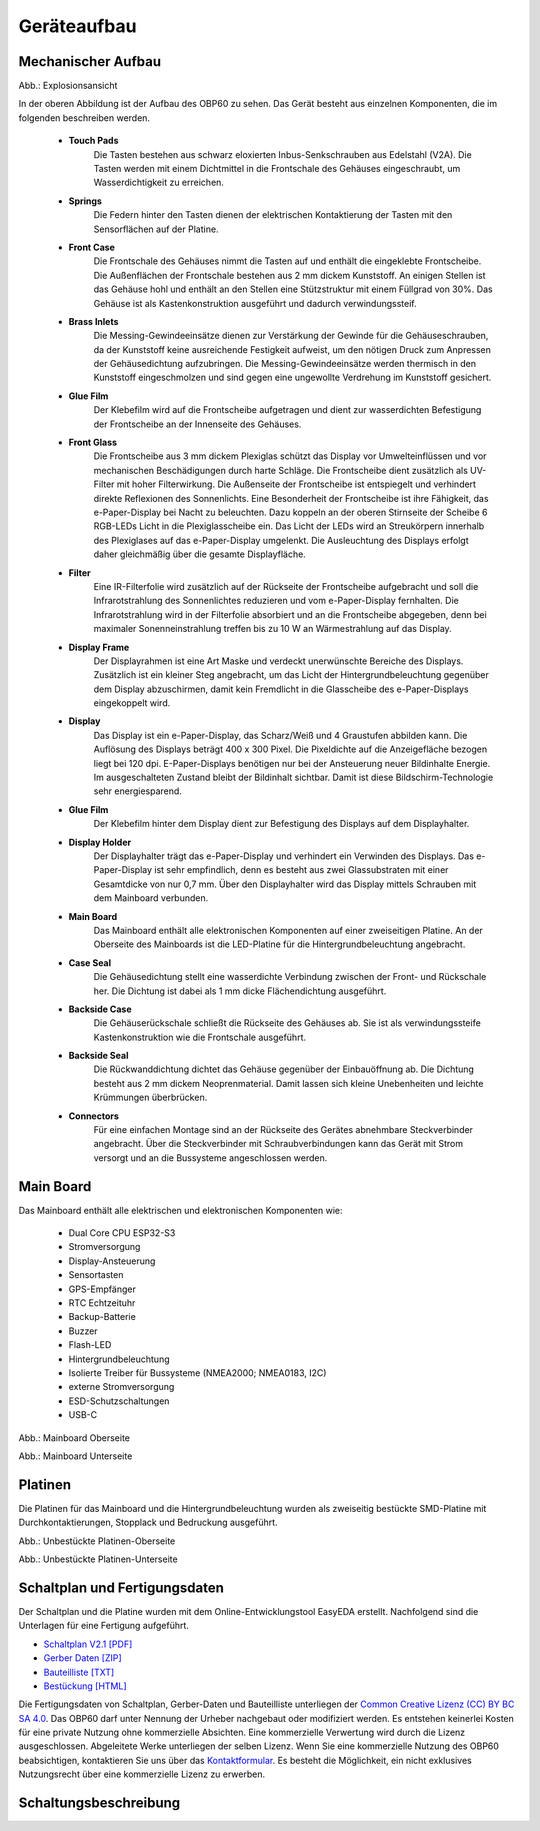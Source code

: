 Geräteaufbau
============

Mechanischer Aufbau
-------------------

.. image:: ../pics/OBP60_Explode_View_Named.png
   :scale: 45%
Abb.: Explosionsansicht

In der oberen Abbildung ist der Aufbau des OBP60 zu sehen. Das Gerät besteht aus einzelnen Komponenten, die im folgenden beschreiben werden.

	* **Touch Pads**
		Die Tasten bestehen aus schwarz eloxierten Inbus-Senkschrauben aus Edelstahl (V2A). Die Tasten werden mit einem Dichtmittel in die Frontschale des Gehäuses eingeschraubt, um Wasserdichtigkeit zu erreichen.
	* **Springs**
		Die Federn hinter den Tasten dienen der elektrischen Kontaktierung der Tasten mit den Sensorflächen auf der Platine.
	* **Front Case**
		Die Frontschale des Gehäuses nimmt die Tasten auf und enthält die eingeklebte Frontscheibe. Die Außenflächen der Frontschale bestehen aus 2 mm dickem Kunststoff. An einigen Stellen ist das Gehäuse hohl und enthält an den Stellen eine Stützstruktur mit einem Füllgrad von 30%. Das Gehäuse ist als Kastenkonstruktion ausgeführt und dadurch verwindungssteif.
	* **Brass Inlets**
		Die Messing-Gewindeeinsätze dienen zur Verstärkung der Gewinde für die Gehäuseschrauben, da der Kunststoff keine ausreichende Festigkeit aufweist, um den nötigen Druck zum Anpressen der Gehäusedichtung aufzubringen. Die Messing-Gewindeeinsätze werden thermisch in den Kunststoff eingeschmolzen und sind gegen eine ungewollte Verdrehung im Kunststoff gesichert.
	* **Glue Film**
		Der Klebefilm wird auf die Frontscheibe aufgetragen und dient zur wasserdichten Befestigung der Frontscheibe an der Innenseite des Gehäuses.
	* **Front Glass**
		Die Frontscheibe aus 3 mm dickem Plexiglas schützt das Display vor Umwelteinflüssen und vor mechanischen Beschädigungen durch harte Schläge. Die Frontscheibe dient zusätzlich als UV-Filter mit hoher Filterwirkung. Die Außenseite der Frontscheibe ist entspiegelt und verhindert direkte Reflexionen des Sonnenlichts. Eine Besonderheit der Frontscheibe ist ihre Fähigkeit, das e-Paper-Display bei Nacht zu beleuchten. Dazu koppeln an der oberen Stirnseite der Scheibe 6 RGB-LEDs Licht in die Plexiglasscheibe ein. Das Licht der LEDs wird an Streukörpern innerhalb des Plexiglases auf das e-Paper-Display umgelenkt. Die Ausleuchtung des Displays erfolgt daher gleichmäßig über die gesamte Displayfläche.
	* **Filter**
		Eine IR-Filterfolie wird zusätzlich auf der Rückseite der Frontscheibe aufgebracht und soll die Infrarotstrahlung des Sonnenlichtes reduzieren und vom e-Paper-Display fernhalten. Die Infrarotstrahlung wird in der Filterfolie absorbiert und an die Frontscheibe abgegeben, denn bei maximaler Sonenneinstrahlung treffen bis zu 10 W an Wärmestrahlung auf das Display.
	* **Display Frame**
		Der Displayrahmen ist eine Art Maske und verdeckt unerwünschte Bereiche des Displays. Zusätzlich ist ein kleiner Steg angebracht, um das Licht der Hintergrundbeleuchtung gegenüber dem Display abzuschirmen, damit kein Fremdlicht in die Glasscheibe des e-Paper-Displays eingekoppelt wird.
	* **Display**
		Das Display ist ein e-Paper-Display, das Scharz/Weiß und 4 Graustufen abbilden kann. Die Auflösung des Displays beträgt 400 x 300 Pixel. Die Pixeldichte auf die Anzeigefläche bezogen liegt bei 120 dpi. E-Paper-Displays benötigen nur bei der Ansteuerung neuer Bildinhalte Energie. Im ausgeschalteten Zustand bleibt der Bildinhalt sichtbar. Damit ist diese Bildschirm-Technologie sehr energiesparend.
	* **Glue Film**
		Der Klebefilm hinter dem Display dient zur Befestigung des Displays auf dem Displayhalter.
	* **Display Holder**
		Der Displayhalter trägt das e-Paper-Display und verhindert ein Verwinden des Displays. Das e-Paper-Display ist sehr empfindlich, denn es besteht aus zwei Glassubstraten mit einer Gesamtdicke von nur 0,7 mm. Über den Displayhalter wird das Display mittels Schrauben mit dem Mainboard verbunden.
	* **Main Board**
		Das Mainboard enthält alle elektronischen Komponenten auf einer zweiseitigen Platine. An der Oberseite des Mainboards ist die LED-Platine für die Hintergrundbeleuchtung angebracht.
	* **Case Seal**
		Die Gehäusedichtung stellt eine wasserdichte Verbindung zwischen der Front- und Rückschale her. Die Dichtung ist dabei als 1 mm dicke Flächendichtung ausgeführt.
	* **Backside Case**
		Die Gehäuserückschale schließt die Rückseite des Gehäuses ab. Sie ist als verwindungssteife Kastenkonstruktion wie die Frontschale ausgeführt.
	* **Backside Seal**
		Die Rückwanddichtung dichtet das Gehäuse gegenüber der Einbauöffnung ab. Die Dichtung besteht aus 2 mm dickem Neoprenmaterial. Damit lassen sich kleine Unebenheiten und leichte Krümmungen überbrücken.
	* **Connectors**
		Für eine einfachen Montage sind an der Rückseite des Gerätes abnehmbare Steckverbinder angebracht. Über die Steckverbinder mit Schraubverbindungen kann das Gerät mit Strom versorgt und an die Bussysteme angeschlossen werden.
		
Main Board
----------

Das Mainboard enthält alle elektrischen und elektronischen Komponenten wie:

	* Dual Core CPU ESP32-S3
	* Stromversorgung
	* Display-Ansteuerung
	* Sensortasten
	* GPS-Empfänger
	* RTC Echtzeituhr
	* Backup-Batterie
	* Buzzer
	* Flash-LED
	* Hintergrundbeleuchtung
	* Isolierte Treiber für Bussysteme (NMEA2000; NMEA0183, I2C)
	* externe Stromversorgung
	* ESD-Schutzschaltungen
	* USB-C

.. image:: ../pics/PCB_Top_Side_Named.png
   :scale: 45%
Abb.: Mainboard Oberseite

.. image:: ../pics/PCB_Bottom_Side_Named.png
   :scale: 45%
Abb.: Mainboard Unterseite

Platinen
--------

Die Platinen für das Mainboard und die Hintergrundbeleuchtung wurden als zweiseitig bestückte SMD-Platine mit Durchkontaktierungen, Stopplack und Bedruckung ausgeführt.

.. image:: ../pics/PCB_Empty_Top_Side.png
   :scale: 45%
Abb.: Unbestückte Platinen-Oberseite

.. image:: ../pics/PCB_Empty_Bottom_Side.png
   :scale: 45%
Abb.: Unbestückte Platinen-Unterseite

Schaltplan und Fertigungsdaten
------------------------------

Der Schaltplan und die Platine wurden mit dem Online-Entwicklungstool EasyEDA erstellt. Nachfolgend sind die Unterlagen für eine Fertigung aufgeführt.

* `Schaltplan V2.1 [PDF] <../_static/files/Schematic_OBP60_V2.1.pdf>`_
* `Gerber Daten [ZIP] <../_static/files/Gerber_OBP60_V2.1.zip>`_
* `Bauteilliste [TXT] <../_static/files/BOM_OBP60_V2.1.txt>`_
* `Bestückung [HTML] <../_static/files/ibom_multifunktionsdisplay_V2.1.html>`_

.. image:: ../pics/Lizenz_by-nc-sa_eu.png
   :scale: 45%

Die Fertigungsdaten von Schaltplan, Gerber-Daten und Bauteilliste unterliegen der `Common Creative Lizenz (CC) BY BC SA 4.0`_. Das OBP60 darf unter Nennung der Urheber nachgebaut oder modifiziert werden. Es entstehen keinerlei Kosten für eine private Nutzung ohne kommerzielle Absichten. Eine kommerzielle Verwertung wird durch die Lizenz ausgeschlossen. Abgeleitete Werke unterliegen der selben Lizenz. Wenn Sie eine kommerzielle Nutzung des OBP60 beabsichtigen, kontaktieren Sie uns über das `Kontaktformular`_. Es besteht die Möglichkeit, ein nicht exklusives Nutzungsrecht über eine kommerzielle Lizenz zu erwerben.

.. _Common Creative Lizenz (CC) BY BC SA 4.0: https://creativecommons.org/licenses/by-nc-sa/4.0/legalcode.de
.. _Kontaktformular: https://open-boat-projects.org/de/kontakt

Schaltungsbeschreibung
----------------------
